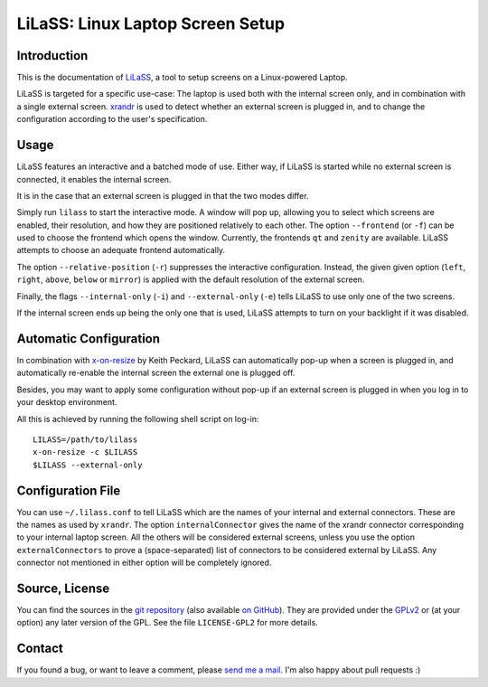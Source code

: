 LiLaSS: Linux Laptop Screen Setup
==================================

Introduction
------------

This is the documentation of LiLaSS_, a tool to setup screens on a Linux-powered
Laptop.

LiLaSS is targeted for a specific use-case: The laptop is used both with the
internal screen only, and in combination with a single external screen.
xrandr_ is used to detect whether an external screen is plugged in, and
to change the configuration according to the user's specification.

.. _LiLaSS: https://www.ralfj.de/projects/lilass
.. _xrandr: http://www.x.org/wiki/Projects/XRandR

Usage
-----

LiLaSS features an interactive and a batched mode of use.
Either way, if LiLaSS is started while no external screen is connected, it
enables the internal screen.

It is in the case that an external screen is plugged in that the two modes
differ.

Simply run ``lilass`` to start the interactive mode. A window will pop up, 
allowing you to select which screens are enabled, their resolution, and how they 
are positioned relatively to each other. The option ``--frontend`` (or ``-f``) 
can be used to choose the frontend which opens the window. Currently, the 
frontends ``qt`` and ``zenity`` are available. LiLaSS attempts to choose an 
adequate frontend automatically.

The option ``--relative-position`` (``-r``) suppresses the interactive 
configuration. Instead, the given given option (``left``, ``right``, ``above``, 
``below`` or ``mirror``) is applied with the default resolution of the external 
screen.

Finally, the flags ``--internal-only`` (``-i``) and ``--external-only`` (``-e``) 
tells LiLaSS to use only one of the two screens.

If the internal screen ends up being the only one that is used, LiLaSS attempts 
to turn on your backlight if it was disabled.

Automatic Configuration
-----------------------

In combination with x-on-resize_ by Keith Peckard, LiLaSS can automatically
pop-up when a screen is plugged in, and automatically re-enable the internal
screen the external one is plugged off.

Besides, you may want to apply some configuration without pop-up if an
external screen is plugged in when you log in to your desktop environment.

All this is achieved by running the following shell script on log-in::

  LILASS=/path/to/lilass
  x-on-resize -c $LILASS
  $LILASS --external-only

.. _x-on-resize: http://keithp.com/blogs/x-on-resize/

Configuration File
------------------

You can use ``~/.lilass.conf`` to tell LiLaSS which are the names of your 
internal and external connectors. These are the names as used by ``xrandr``. The 
option ``internalConnector`` gives the name of the xrandr connector 
corresponding to your internal laptop screen. All the others will be considered 
external screens, unless you use the option ``externalConnectors`` to prove a 
(space-separated) list of connectors to be considered external by LiLaSS. Any 
connector not mentioned in either option will be completely ignored.

Source, License
---------------

You can find the sources in the `git repository`_ (also available `on GitHub`_). 
They are provided under the GPLv2_ or (at your option) any later version of the 
GPL. See the file ``LICENSE-GPL2`` for more details.

.. _git repository: http://www.ralfj.de/git/lilass.git
.. _on GitHub: https://github.com/RalfJung/lilass
.. _GPLv2: https://www.gnu.org/licenses/old-licenses/gpl-2.0.html

Contact
-------

If you found a bug, or want to leave a comment, please
`send me a mail <mailto:post-AT-ralfj-DOT-de>`_. I'm also happy about pull
requests :)
